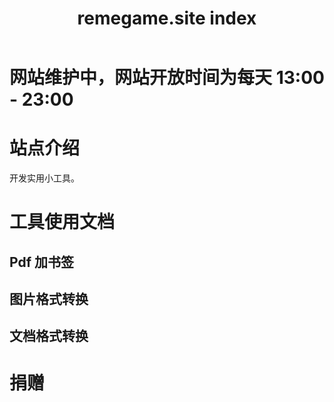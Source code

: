 # -*- coding: utf-8; -*-
#+title: remegame.site index

* 网站维护中，网站开放时间为每天 13:00 - 23:00

* 站点介绍
  开发实用小工具。
  
* 工具使用文档

** Pdf 加书签

** 图片格式转换

** 文档格式转换

* 捐赠
  [[file:./assets/image/fkm.jpg]]
